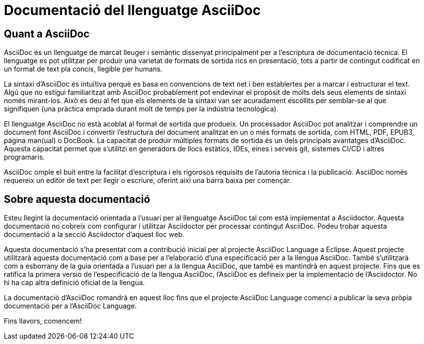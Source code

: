 # Documentació del llenguatge AsciiDoc

## Quant a AsciiDoc

AsciiDoc és un llenguatge de marcat lleuger i semàntic dissenyat principalment per a l'escriptura de documentació tècnica. El llenguatge es pot utilitzar per produir una varietat de formats de sortida rics en presentació, tots a partir de contingut codificat en un format de text pla concís, llegible per humans.

La sintaxi d'AsciiDoc és intuïtiva perquè es basa en convencions de text net i ben establertes per a marcar i estructurar el text. Algú que no estigui familiaritzat amb AsciiDoc probablement pot endevinar el propòsit de molts dels seus elements de sintaxi només mirant-los. Això es deu al fet que els elements de la sintaxi van ser acuradament escollits per semblar-se al que signifiquen (una pràctica emprada durant molt de temps per la indústria tecnològica).

El llenguatge AsciiDoc no està acoblat al format de sortida que produeix. Un processador AsciiDoc pot analitzar i comprendre un document font AsciiDoc i convertir l'estructura del document analitzat en un o més formats de sortida, com HTML, PDF, EPUB3, pàgina man(ual) o DocBook. La capacitat de produir múltiples formats de sortida és un dels principals avantatges d'AsciiDoc. Aquesta capacitat permet que s'utilitzi en generadors de llocs estàtics, IDEs, eines i serveis git, sistemes CI/CD i altres programaris.

AsciiDoc omple el buit entre la facilitat d'escriptura i els rigorosos requisits de l'autoria tècnica i la publicació. AsciiDoc només requereix un editor de text per llegir o escriure, oferint així una barra baixa per començar.

## Sobre aquesta documentació

Esteu llegint la documentació orientada a l'usuari per al llenguatge AsciiDoc tal com està implementat a Asciidoctor. Aquesta documentació no cobreix com configurar i utilitzar Asciidoctor per processar contingut AsciiDoc. Podeu trobar aquesta documentació a la secció Asciidoctor d'aquest lloc web.

Aquesta documentació s'ha presentat com a contribució inicial per al projecte AsciiDoc Language a Eclipse. Aquest projecte utilitzarà aquesta documentació com a base per a l'elaboració d'una especificació per a la llengua AsciiDoc. També s'utilitzarà com a esborrany de la guia orientada a l'usuari per a la llengua AsciiDoc, que també es mantindrà en aquest projecte.
Fins que es ratifica la primera versió de l'especificació de la llengua AsciiDoc, l'AsciiDoc es defineix per la implementació de l'Asciidoctor. No hi ha cap altra definició oficial de la llengua.

La documentació d'AsciiDoc romandrà en aquest lloc fins que el projecte AsciiDoc Language comenci a publicar la seva pròpia documentació per a l'AsciiDoc Language.

Fins llavors, comencem!
